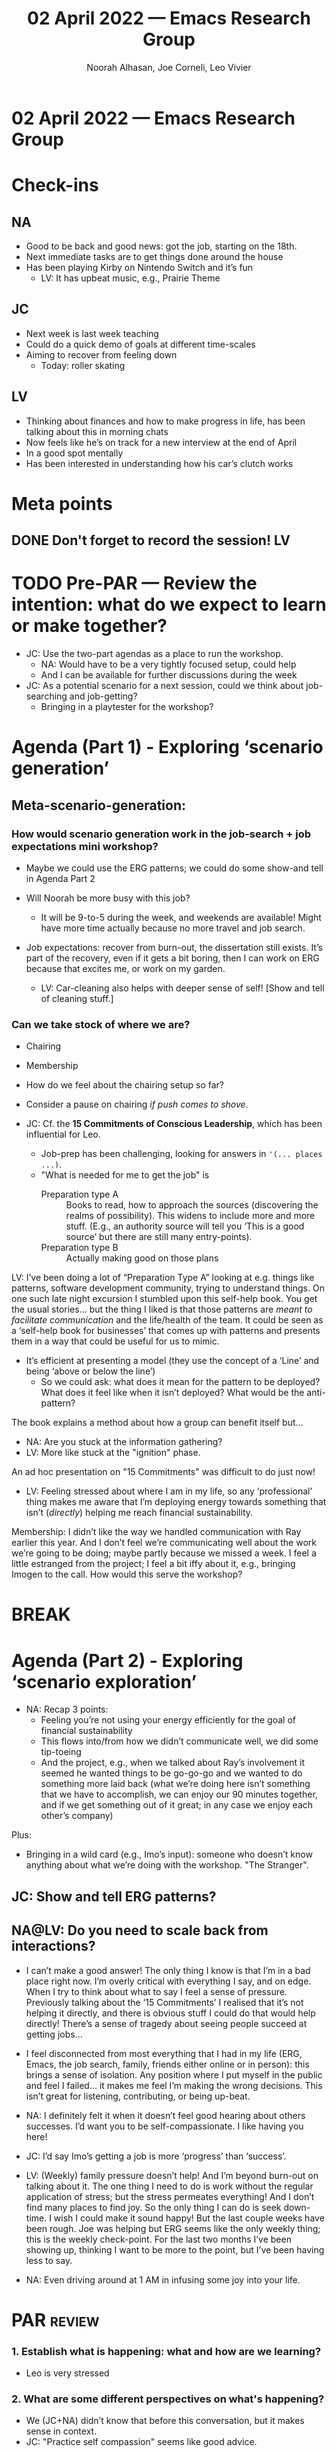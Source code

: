 :PROPERTIES:
:ID:       c118e8a0-8fc0-4722-a8a9-073cecf8f099
:END:
#+TITLE: 02 April 2022 — Emacs Research Group
#+Author: Noorah Alhasan, Joe Corneli, Leo Vivier
#+roam_tag: HI
#+FIRN_UNDER: erg
# Uncomment these lines and adjust the date to match
#+FIRN_LAYOUT: erg-update
#+DATE_CREATED: <2022-04-02 Sat>

* 02 April 2022  — Emacs Research Group


* Check-ins
:PROPERTIES:
:Effort:   0:15
:END:

** NA
- Good to be back and good news: got the job, starting on the 18th.
- Next immediate tasks are to get things done around the house
- Has been playing Kirby on Nintendo Switch and it’s fun
  - LV: It has upbeat music, e.g., Prairie Theme
** JC
- Next week is last week teaching
- Could do a quick demo of goals at different time-scales
- Aiming to recover from feeling down
  - Today: roller skating
** LV
- Thinking about finances and how to make progress in life, has been talking about this in morning chats
- Now feels like he’s on track for a new interview at the end of April
- In a good spot mentally
- Has been interested in understanding how his car’s clutch works

* Meta points

** DONE Don't forget to record the session!                             :LV:

* TODO Pre-PAR — Review the intention: what do we expect to learn or make together?
- JC: Use the two-part agendas as a place to run the workshop.
  - NA: Would have to be a very tightly focused setup, could help
  - And I can be available for further discussions during the week
- JC: As a potential scenario for a next session, could we think about job-searching and job-getting?
  - Bringing in a playtester for the workshop?

* Agenda (Part 1) - Exploring ‘scenario generation’
:PROPERTIES:
:Effort:   0:20
:END:

** Meta-scenario-generation:

*** How would scenario generation work in the job-search + job expectations mini workshop?

- Maybe we could use the ERG patterns; we could do some show-and tell in Agenda Part 2

- Will Noorah be more busy with this job?
  - It will be 9-to-5 during the week, and weekends are available!  Might have more time actually because no more travel and job search.

- Job expectations: recover from burn-out, the dissertation still exists.  It’s part of the recovery, even if it gets a bit boring, then I can work on ERG because that excites me, or work on my garden.
  - LV: Car-cleaning also helps with deeper sense of self! [Show and tell of cleaning stuff.]

*** Can we take stock of where we are?
- Chairing
- Membership

- How do we feel about the chairing setup so far?
- Consider a pause on chairing /if push comes to shove/.

- JC: Cf. the *15 Commitments of Conscious Leadership*, which has been influential for Leo.
  - Job-prep has been challenging, looking for answers in ='(... places ...)=.
  - "What is needed for me to get the job" is
    - Preparation type A :: Books to read, how to approach the sources (discovering the realms of possibility).  This widens to include more and more stuff.  (E.g., an authority source will tell you ‘This is a good source’ but there are still many entry-points).
    - Preparation type B :: Actually making good on those plans

LV: I’ve been doing a lot of “Preparation Type A” looking at e.g. things like patterns, software development community, trying to understand things.  On one such late night excursion I stumbled upon this self-help book.  You get the usual stories... but the thing I liked is that those patterns are /meant to facilitate communication/ and the life/health of the team.  It could be seen as a ‘self-help book for businesses’ that comes up with patterns and presents them in a way that could be useful for us to mimic.

- It’s efficient at presenting a model (they use the concept of a ‘Line’ and being ‘above or below the line’)
  - So we could ask: what does it mean for the pattern to be deployed?  What does it feel like when it isn’t deployed?  What would be the anti-pattern?

The book explains a method about how a group can benefit itself but...

- NA: Are you stuck at the information gathering?
- LV: More like stuck at the "ignition" phase.

An ad hoc presentation on "15 Commitments" was difficult to do just now!

- LV: Feeling stressed about where I am in my life, so any ‘professional’ thing makes me aware that I’m deploying energy towards something that isn’t (/directly/) helping me reach financial sustainability.

Membership: I didn’t like the way we handled communication with Ray earlier this year.  And I don’t feel we’re communicating well about the work we’re going to be doing; maybe partly because we missed a week. I feel a little estranged from the project; I feel a bit iffy about it, e.g., bringing Imogen to the call.  How would this serve the workshop?

* BREAK
:PROPERTIES:
:Effort:   0:05
:END:


* Agenda (Part 2) - Exploring ‘scenario exploration’
:PROPERTIES:
:Effort:   0:20
:END:

- NA: Recap 3 points:
  - Feeling you’re not using your energy efficiently for the goal of financial sustainability
  - This flows into/from how we didn’t communicate well, we did some tip-toeing
  - And the project, e.g., when we talked about Ray’s involvement it seemed he wanted things to be go-go-go and we wanted to do something more laid back (what we’re doing here isn’t something that we have to accomplish, we can enjoy our 90 minutes together, and if we get something out of it great; in any case we enjoy each other’s company)

Plus:
- Bringing in a wild card (e.g., Imo’s input): someone who doesn’t know anything about what we’re doing with the workshop.  "The Stranger".

** JC: Show and tell ERG patterns?

** NA@LV: Do you need to scale back from interactions?

- I can’t make a good answer! The only thing I know is that I’m in a bad place right now. I’m overly critical with everything I say, and on edge. When I try to think about what to say I feel a sense of pressure.  Previously talking about the ‘15 Commitments’ I realised that it’s not helping it directly, and there is obvious stuff I could do that would help directly!  There’s a sense of tragedy about seeing people succeed at getting jobs...
- I feel disconnected from most everything that I had in my life (ERG, Emacs, the job search, family, friends either online or in person): this brings a sense of isolation.  Any position where I put myself in the public and feel I failed... it makes me feel I’m making the wrong decisions.  This isn’t great for listening, contributing, or being up-beat.

- NA: I definitely felt it when it doesn’t feel good hearing about others successes.  I’d want you to be self-compassionate.  I like having you here!
- JC: I’d say Imo’s getting a job is more ‘progress’ than ‘success’.

- LV: (Weekly) family pressure doesn’t help!  And I’m beyond burn-out on talking about it.  The one thing I need to do is work without the regular application of stress; but the stress permeates everything!  And I don’t find many places to find joy.  So the only thing I can do is seek down-time.  I wish I could make it sound happy!  But the last couple weeks have been rough.  Joe was helping but ERG seems like the only weekly thing; this is the weekly check-point.  For the last two months I’ve been showing up, thinking I want to be more to the point, but I’ve been having less to say.

- NA: Even driving around at 1 AM in infusing some joy into your life.

* PAR :review:
:PROPERTIES:
:Effort:   0:10
:END:


*** 1. Establish what is happening: what and how are we learning?

- Leo is very stressed

*** 2. What are some different perspectives on what's happening?

- We (JC+NA) didn’t know that before this conversation, but it makes sense in context.
- JC: "Practice self compassion" seems like good advice.

*** 3. What did we learn or change?

- The only thing Leo feels he can do is take some down time

*** 4. What else should we change going forward?

- It’s easier said than done to practice self-compassion, especially if you’re finding it hard to get out of the self-critical spiral.
- Understanding how things work can help, and feeling stuck in terms of "trapped" stories isn’t fun

* Tentative agenda for next week


* Check-out
:PROPERTIES:
:Effort:   0:05
:END:

** NA
- Going for a walk next

** JC

- Joe going to dinner next
- Feeling down is OK

** LV

- I’m sitting at the entrance of a tunnel, and feel devoid of a sense of self-confidence; interactions w/ mother have been taxing; listening for emotions, the advice doesn’t necessarily connect with the actions that are needed; I need rest from mental anguish
- JC: Good luck
